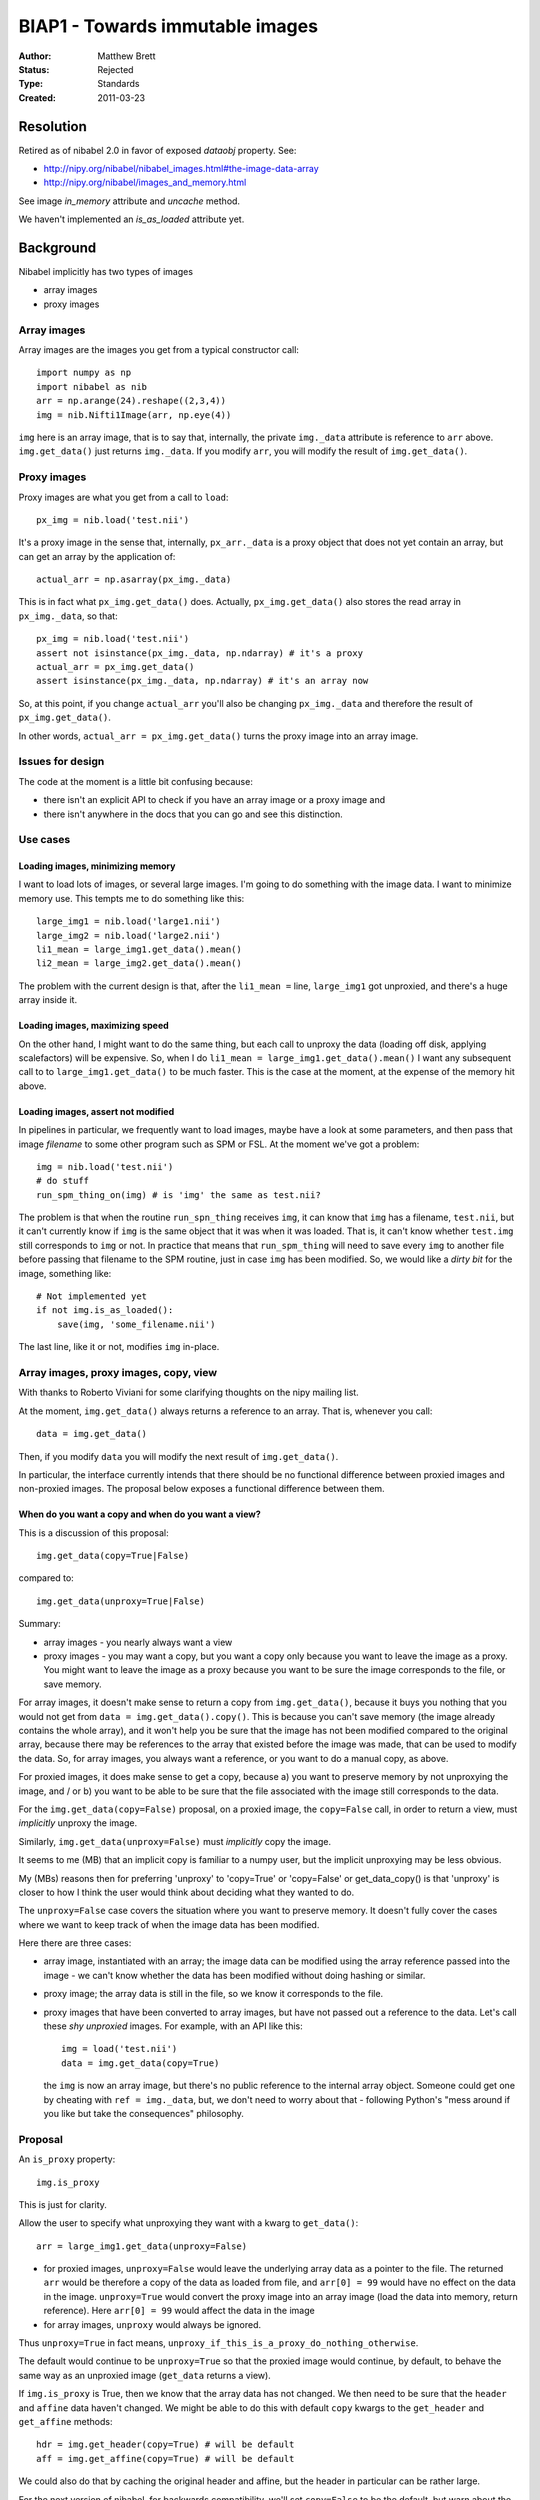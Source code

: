 .. _biap1:

################################
BIAP1 - Towards immutable images
################################

:Author: Matthew Brett
:Status: Rejected
:Type: Standards
:Created: 2011-03-23

**********
Resolution
**********

Retired as of nibabel 2.0 in favor of exposed `dataobj` property.  See:

* http://nipy.org/nibabel/nibabel_images.html#the-image-data-array
* http://nipy.org/nibabel/images_and_memory.html

See image `in_memory` attribute and `uncache` method.

We haven't implemented an `is_as_loaded` attribute yet.

**********
Background
**********

Nibabel implicitly has two types of images

* array images
* proxy images

Array images
============

Array images are the images you get from a typical constructor call::

    import numpy as np
    import nibabel as nib
    arr = np.arange(24).reshape((2,3,4))
    img = nib.Nifti1Image(arr, np.eye(4))

``img`` here is an array image, that is to say that, internally, the private
``img._data`` attribute is reference to ``arr`` above.  ``img.get_data()`` just
returns ``img._data``.   If you modify ``arr``, you will modify the result of
``img.get_data()``.

Proxy images
============

Proxy images are what you get from a call to ``load``::

    px_img = nib.load('test.nii')

It's a proxy image in the sense that, internally, ``px_arr._data`` is a proxy
object that does not yet contain an array, but can get an array by the
application of::

    actual_arr = np.asarray(px_img._data)

This is in fact what ``px_img.get_data()`` does.  Actually,
``px_img.get_data()`` also stores the read array in ``px_img._data``, so that::

    px_img = nib.load('test.nii')
    assert not isinstance(px_img._data, np.ndarray) # it's a proxy
    actual_arr = px_img.get_data()
    assert isinstance(px_img._data, np.ndarray) # it's an array now

So, at this point, if you change ``actual_arr`` you'll also be changing
``px_img._data`` and therefore the result of ``px_img.get_data()``.

In other words, ``actual_arr = px_img.get_data()`` turns the proxy image into an
array image.

Issues for design
=================

The code at the moment is a little bit confusing because:

* there isn't an explicit API to check if you have an array image or a proxy
  image and
* there isn't anywhere in the docs that you can go and see this distinction.

Use cases
=========

Loading images, minimizing memory
---------------------------------

I want to load lots of images, or several large images.  I'm going to do
something with the image data.  I want to minimize memory use.  This tempts me
to do something like this::

    large_img1 = nib.load('large1.nii')
    large_img2 = nib.load('large2.nii')
    li1_mean = large_img1.get_data().mean()
    li2_mean = large_img2.get_data().mean()

The problem with the current design is that, after the ``li1_mean =`` line,
``large_img1`` got unproxied, and there's a huge array inside it.

Loading images, maximizing speed
--------------------------------

On the other hand, I might want to do the same thing, but each call to unproxy
the data (loading off disk, applying scalefactors) will be expensive.  So, when
I do ``li1_mean = large_img1.get_data().mean()`` I want any subsequent call to
to ``large_img1.get_data()`` to be much faster.  This is the case at the moment,
at the expense of the memory hit above.

Loading images, assert not modified
-----------------------------------

In pipelines in particular, we frequently want to load images, maybe have a
look at some parameters, and then pass that image *filename* to some other
program such as SPM or FSL.  At the moment we've got a problem::

    img = nib.load('test.nii')
    # do stuff
    run_spm_thing_on(img) # is 'img' the same as test.nii?

The problem is that when the routine ``run_spn_thing`` receives ``img``, it
can know that ``img`` has a filename, ``test.nii``, but it can't currently
know if ``img`` is the same object that it was when it was loaded.  That is,
it can't know whether ``test.img`` still corresponds to ``img`` or not.  In
practice that means that ``run_spm_thing`` will need to save every ``img`` to
another file before passing that filename to the SPM routine, just in case
``img`` has been modified.  So, we would like a *dirty bit* for the image,
something like::

    # Not implemented yet
    if not img.is_as_loaded():
        save(img, 'some_filename.nii')

The last line, like it or not, modifies ``img`` in-place.

Array images, proxy images, copy, view
======================================

With thanks to Roberto Viviani for some clarifying thoughts on the nipy
mailing list.

At the moment, ``img.get_data()`` always returns a reference to an array.
That is, whenever you call::

    data = img.get_data()

Then, if you modify ``data`` you will modify the next result of
``img.get_data()``.

In particular, the interface currently intends that there should be no
functional difference between proxied images and non-proxied images.  The
proposal below exposes a functional difference between them.

When do you want a copy and when do you want a view?
----------------------------------------------------

This is a discussion of this proposal::

    img.get_data(copy=True|False)

compared to::

    img.get_data(unproxy=True|False)

Summary:

* array images - you nearly always want a view
* proxy images - you may want a copy, but you want a copy only because you
  want to leave the image as a proxy. You might want to leave the image as a
  proxy because you want to be sure the image corresponds to the file, or save
  memory.

For array images, it doesn't make sense to return a copy from
``img.get_data()``, because it buys you nothing that you would not get from
``data = img.get_data().copy()``.  This is because you can't save memory (the
image already contains the whole array), and it won't help you be sure that
the image has not been modified compared to the original array, because there
may be references to the array that existed before the image was made, that
can be used to modify the data.  So, for array images, you always want a
reference, or you want to do a manual copy, as above.

For proxied images, it does make sense to get a copy, because a) you want to
preserve memory by not unproxying the image, and / or b) you want to be able
to be sure that the file associated with the image still corresponds to the
data.

For the ``img.get_data(copy=False)`` proposal, on a proxied image, the
``copy=False`` call, in order to return a view, must *implicitly* unproxy the
image.

Similarly, ``img.get_data(unproxy=False)`` must *implicitly* copy the image.

It seems to me (MB) that an implicit copy is familiar to a numpy user, but the
implicit unproxying may be less obvious.

My (MBs) reasons then for preferring 'unproxy' to 'copy=True' or 'copy=False'
or get_data_copy() is that 'unproxy' is closer to how I think the user would
think about deciding what they wanted to do.

The ``unproxy=False`` case covers the situation where you want to preserve
memory.  It doesn't fully cover the cases where we want to keep track of when
the image data has been modified.

Here there are three cases:

* array image, instantiated with an array; the image data can be modified
  using the array reference passed into the image - we can't know whether the
  data has been modified without doing hashing or similar.
* proxy image; the array data is still in the file, so we know it corresponds
  to the file.
* proxy images that have been converted to array images, but have not passed
  out a reference to the data.  Let's call these *shy unproxied* images.  For
  example, with an API like this::

    img = load('test.nii')
    data = img.get_data(copy=True)

  the ``img`` is now an array image, but there's no public reference to the
  internal array object.  Someone could get one by cheating with ``ref =
  img._data``, but, we don't need to worry about that - following Python's "mess
  around if you like but take the consequences" philosophy.

Proposal
========

An ``is_proxy`` property::

    img.is_proxy

This is just for clarity.

Allow the user to specify what unproxying they want with a kwarg to
``get_data()``::

    arr = large_img1.get_data(unproxy=False)

* for proxied images, ``unproxy=False`` would leave the underlying array data
  as a pointer to the file.  The returned ``arr`` would be therefore a copy of
  the data as loaded from file, and ``arr[0] = 99`` would have no effect on
  the data in the image.  ``unproxy=True`` would convert the proxy image into
  an array image (load the data into memory, return reference).  Here ``arr[0]
  = 99`` would affect the data in the image
* for array images, ``unproxy`` would always be ignored.

Thus ``unproxy=True`` in fact means,
``unproxy_if_this_is_a_proxy_do_nothing_otherwise``.

The default would continue to be ``unproxy=True`` so that the proxied image
would continue, by default, to behave the same way as an unproxied image
(``get_data`` returns a view).

If ``img.is_proxy`` is True, then we know that the array data has not changed.
We then need to be sure that the ``header`` and ``affine`` data haven't
changed. We might be able to do this with default ``copy`` kwargs to the
``get_header`` and ``get_affine`` methods::

    hdr = img.get_header(copy=True) # will be default
    aff = img.get_affine(copy=True) # will be default

We could also do that by caching the original header and affine, but the
header in particular can be rather large.

For the next version of nibabel, for backwards compatibility, we'll set
``copy=False`` to be the default, but warn about the upcoming change.  After
that we'll set ``copy=True`` as the default.

Now we can know whether the image has been modified, because if ``get_header``
and ``get_affine`` have only been called with ``copy=True`` and ``img.is_proxy
== True`` - then it must be the same as when loaded.

This leads to an ``is_as_loaded`` property::

    if img.is_as_loaded:
        fname = img.get_filename()
    else:
        fname = 'tempname.nii'
        save(img, 'tempname.nii')

Questions
=========

Should there also be a ``set_header`` and ``set_affine`` method?

The header may conflict with the affine.  So, would we need something like::

    img.set_header(hdr, hdr_affine_from='affine')

or some other nasty syntax.  Or can we avoid this and just do::

    img2 = nib.Nifti1Image(img.get_data(), new_affine, new_header)

?

How about the names in the proposal?  ``is_proxy``; ``unproxy=True``?


.. vim: ft=rst

